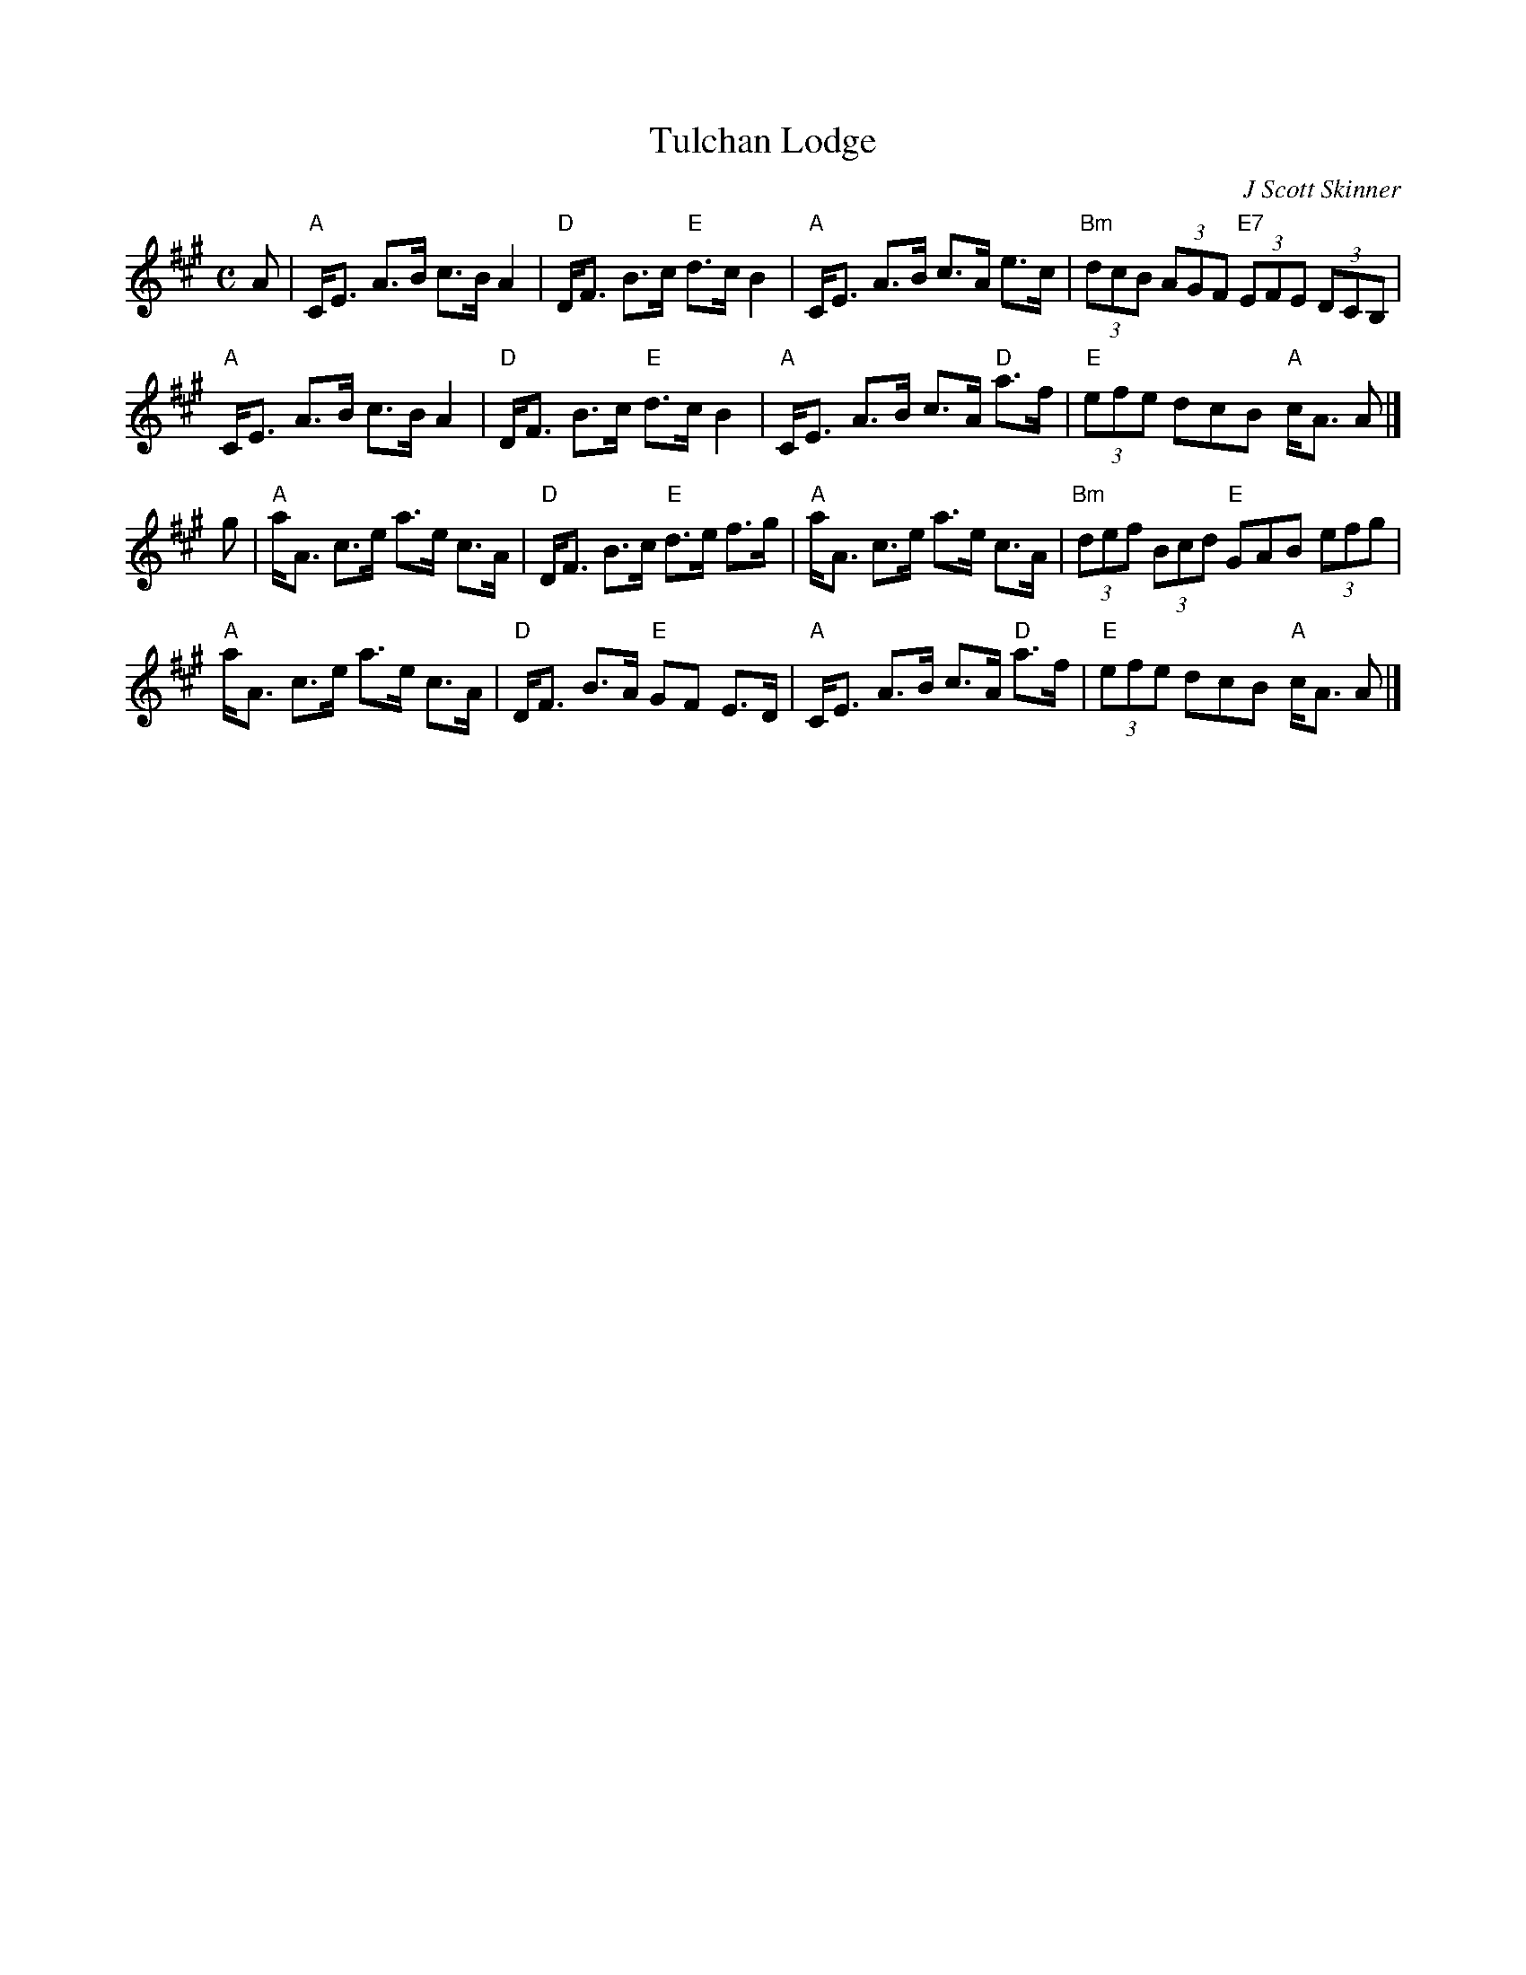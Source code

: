 X: 1
T: Tulchan Lodge
C: J Scott Skinner
R: strathspey
Z: 2011 John Chambers <jc:trillian.mit.edu>
B: Strathspey Addiversary Collection p.13
M: C
L: 1/8
K: A
A |\
"A"C<E A>B c>B A2 | "D"D<F B>c "E"d>c B2 | "A"C<E A>B c>A e>c | "Bm"(3dcB (3AGF "E7"(3EFE (3DCB, |
"A"C<E A>B c>B A2 | "D"D<F B>c "E"d>c B2 | "A"C<E A>B c>A "D"a>f | "E"(3efe dcB "A"c<A A |]
g |\
"A"a<A c>e a>e c>A | "D"D<F B>c "E"d>e f>g | "A"a<A c>e a>e c>A | "Bm"(3def (3Bcd "E"GAB (3efg |
"A"a<A c>e a>e c>A | "D"D<F B>A "E"GF E>D | "A"C<E A>B c>A "D"a>f | "E"(3efe dcB "A"c<A A |]
